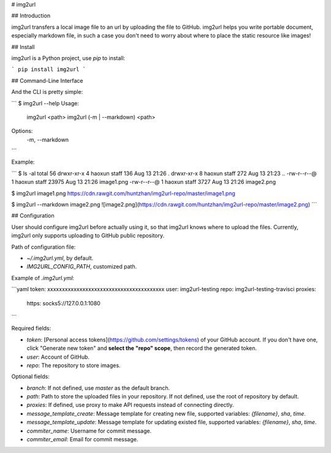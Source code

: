 # img2url

## Introduction 

img2url transfers a local image file to an url by uploading the file to GitHub. img2url helps you write portable document, especially markdown file, in such a case you don't need to worry about where to place the static resource like images!

## Install

img2url is a Python project, use `pip` to install:

```
pip install img2url
```

## Command-Line Interface

And the CLI is pretty simple:

```
$ img2url --help 
Usage:
    img2url <path>
    img2url (-m | --markdown) <path>

Options:
    -m, --markdown
```

Example:

```
$ ls -al
total 56
drwxr-xr-x  4 haoxun  staff    136 Aug 13 21:26 .
drwxr-xr-x  8 haoxun  staff    272 Aug 13 21:23 ..
-rw-r--r--@ 1 haoxun  staff  23975 Aug 13 21:26 image1.png
-rw-r--r--@ 1 haoxun  staff   3727 Aug 13 21:26 image2.png

$ img2url image1.png 
https://cdn.rawgit.com/huntzhan/img2url-repo/master/image1.png

$ img2url --markdown image2.png 
![image2.png](https://cdn.rawgit.com/huntzhan/img2url-repo/master/image2.png)
```

## Configuration

User should configure img2url before actually using it, so that img2url knows where to upload the files. Currently, img2url only supports uploading to GitHub public repository.

Path of configuration file:

* `~/.img2url.yml`, by default.
* `IMG2URL_CONFIG_PATH`, customized path.

Example of `.img2url.yml`:

```yaml
token: xxxxxxxxxxxxxxxxxxxxxxxxxxxxxxxxxxxxxxxx
user: img2url-testing
repo: img2url-testing-travisci
proxies:
  https: socks5://127.0.0.1:1080
```

Required fields:

* `token`: [Personal access tokens](https://github.com/settings/tokens) of your GitHub account. If you don't have one, click "Generate new token" and **select the "repo" scope**, then record the generated token.
* `user`: Account of GitHub.
* `repo`: The repository to store images.

Optional fields:

* `branch`: If not defined, use `master` as the default branch.
* `path`: Path to store the uploaded files in your repository. If not defined, use the root of repository by default.
* `proxies`: If defined, use proxy to make API requests instead of connecting directly.
* `message_template_create`: Message template for creating new file, supported variables: `{filename}`, `sha`, `time`.
* `message_template_update`: Message template for updating existed file, supported variables: `{filename}`, `sha`, `time`.
* `commiter_name`: Username for commit message.
* `commiter_email`: Email for commit message.

